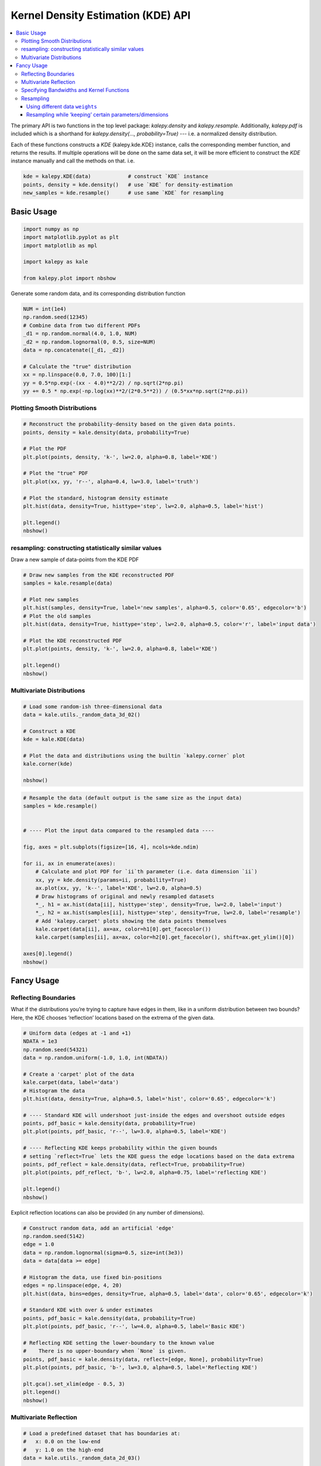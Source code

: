 ===================================
Kernel Density Estimation (KDE) API
===================================

.. contents:: :local:

The primary API is two functions in the top level package: `kalepy.density` and `kalepy.resample`.  Additionally, `kalepy.pdf` is included which is a shorthand for `kalepy.density(..., probability=True)` --- i.e. a normalized density distribution.

Each of these functions constructs a `KDE` (kalepy.kde.KDE) instance, calls the corresponding member function, and returns the results.  If multiple operations will be done on the same data set, it will be more efficient to construct the `KDE` instance manually and call the methods on that.  i.e.

.. code-block:: python

    kde = kalepy.KDE(data)            # construct `KDE` instance
    points, density = kde.density()   # use `KDE` for density-estimation
    new_samples = kde.resample()      # use same `KDE` for resampling


Basic Usage
===========

.. code:: ipython3

    import numpy as np
    import matplotlib.pyplot as plt
    import matplotlib as mpl

    import kalepy as kale

    from kalepy.plot import nbshow

Generate some random data, and its corresponding distribution function

.. code:: ipython3

    NUM = int(1e4)
    np.random.seed(12345)
    # Combine data from two different PDFs
    _d1 = np.random.normal(4.0, 1.0, NUM)
    _d2 = np.random.lognormal(0, 0.5, size=NUM)
    data = np.concatenate([_d1, _d2])

    # Calculate the "true" distribution
    xx = np.linspace(0.0, 7.0, 100)[1:]
    yy = 0.5*np.exp(-(xx - 4.0)**2/2) / np.sqrt(2*np.pi)
    yy += 0.5 * np.exp(-np.log(xx)**2/(2*0.5**2)) / (0.5*xx*np.sqrt(2*np.pi))

Plotting Smooth Distributions
-----------------------------

.. code:: ipython3

    # Reconstruct the probability-density based on the given data points.
    points, density = kale.density(data, probability=True)

    # Plot the PDF
    plt.plot(points, density, 'k-', lw=2.0, alpha=0.8, label='KDE')

    # Plot the "true" PDF
    plt.plot(xx, yy, 'r--', alpha=0.4, lw=3.0, label='truth')

    # Plot the standard, histogram density estimate
    plt.hist(data, density=True, histtype='step', lw=2.0, alpha=0.5, label='hist')

    plt.legend()
    nbshow()



.. image:: https://raw.githubusercontent.com/lzkelley/kalepy/dev/docs/media/demo_kde_files/demo_kde_8_0.png


resampling: constructing statistically similar values
-----------------------------------------------------

Draw a new sample of data-points from the KDE PDF

.. code:: ipython3

    # Draw new samples from the KDE reconstructed PDF
    samples = kale.resample(data)

    # Plot new samples
    plt.hist(samples, density=True, label='new samples', alpha=0.5, color='0.65', edgecolor='b')
    # Plot the old samples
    plt.hist(data, density=True, histtype='step', lw=2.0, alpha=0.5, color='r', label='input data')

    # Plot the KDE reconstructed PDF
    plt.plot(points, density, 'k-', lw=2.0, alpha=0.8, label='KDE')

    plt.legend()
    nbshow()



.. image:: https://raw.githubusercontent.com/lzkelley/kalepy/dev/docs/media/demo_kde_files/demo_kde_11_0.png


Multivariate Distributions
--------------------------

.. code:: ipython3

    # Load some random-ish three-dimensional data
    data = kale.utils._random_data_3d_02()

    # Construct a KDE
    kde = kale.KDE(data)

    # Plot the data and distributions using the builtin `kalepy.corner` plot
    kale.corner(kde)

    nbshow()



.. image:: https://raw.githubusercontent.com/lzkelley/kalepy/dev/docs/media/demo_kde_files/demo_kde_13_0.png


.. code:: ipython3

    # Resample the data (default output is the same size as the input data)
    samples = kde.resample()


    # ---- Plot the input data compared to the resampled data ----

    fig, axes = plt.subplots(figsize=[16, 4], ncols=kde.ndim)

    for ii, ax in enumerate(axes):
        # Calculate and plot PDF for `ii`th parameter (i.e. data dimension `ii`)
        xx, yy = kde.density(params=ii, probability=True)
        ax.plot(xx, yy, 'k--', label='KDE', lw=2.0, alpha=0.5)
        # Draw histograms of original and newly resampled datasets
        *_, h1 = ax.hist(data[ii], histtype='step', density=True, lw=2.0, label='input')
        *_, h2 = ax.hist(samples[ii], histtype='step', density=True, lw=2.0, label='resample')
        # Add 'kalepy.carpet' plots showing the data points themselves
        kale.carpet(data[ii], ax=ax, color=h1[0].get_facecolor())
        kale.carpet(samples[ii], ax=ax, color=h2[0].get_facecolor(), shift=ax.get_ylim()[0])

    axes[0].legend()
    nbshow()



.. image:: https://raw.githubusercontent.com/lzkelley/kalepy/dev/docs/media/demo_kde_files/demo_kde_14_0.png


Fancy Usage
===========

Reflecting Boundaries
---------------------

What if the distributions you’re trying to capture have edges in them,
like in a uniform distribution between two bounds? Here, the KDE chooses
‘reflection’ locations based on the extrema of the given data.

.. code:: ipython3

    # Uniform data (edges at -1 and +1)
    NDATA = 1e3
    np.random.seed(54321)
    data = np.random.uniform(-1.0, 1.0, int(NDATA))

    # Create a 'carpet' plot of the data
    kale.carpet(data, label='data')
    # Histogram the data
    plt.hist(data, density=True, alpha=0.5, label='hist', color='0.65', edgecolor='k')

    # ---- Standard KDE will undershoot just-inside the edges and overshoot outside edges
    points, pdf_basic = kale.density(data, probability=True)
    plt.plot(points, pdf_basic, 'r--', lw=3.0, alpha=0.5, label='KDE')

    # ---- Reflecting KDE keeps probability within the given bounds
    # setting `reflect=True` lets the KDE guess the edge locations based on the data extrema
    points, pdf_reflect = kale.density(data, reflect=True, probability=True)
    plt.plot(points, pdf_reflect, 'b-', lw=2.0, alpha=0.75, label='reflecting KDE')

    plt.legend()
    nbshow()



.. image:: https://raw.githubusercontent.com/lzkelley/kalepy/dev/docs/media/demo_kde_files/demo_kde_18_0.png


Explicit reflection locations can also be provided (in any number of
dimensions).

.. code:: ipython3

    # Construct random data, add an artificial 'edge'
    np.random.seed(5142)
    edge = 1.0
    data = np.random.lognormal(sigma=0.5, size=int(3e3))
    data = data[data >= edge]

    # Histogram the data, use fixed bin-positions
    edges = np.linspace(edge, 4, 20)
    plt.hist(data, bins=edges, density=True, alpha=0.5, label='data', color='0.65', edgecolor='k')

    # Standard KDE with over & under estimates
    points, pdf_basic = kale.density(data, probability=True)
    plt.plot(points, pdf_basic, 'r--', lw=4.0, alpha=0.5, label='Basic KDE')

    # Reflecting KDE setting the lower-boundary to the known value
    #    There is no upper-boundary when `None` is given.
    points, pdf_basic = kale.density(data, reflect=[edge, None], probability=True)
    plt.plot(points, pdf_basic, 'b-', lw=3.0, alpha=0.5, label='Reflecting KDE')

    plt.gca().set_xlim(edge - 0.5, 3)
    plt.legend()
    nbshow()



.. image:: https://raw.githubusercontent.com/lzkelley/kalepy/dev/docs/media/demo_kde_files/demo_kde_20_0.png


Multivariate Reflection
-----------------------

.. code:: ipython3

    # Load a predefined dataset that has boundaries at:
    #   x: 0.0 on the low-end
    #   y: 1.0 on the high-end
    data = kale.utils._random_data_2d_03()

    # Construct a KDE with the given reflection boundaries given explicitly
    kde = kale.KDE(data, reflect=[[0, None], [None, 1]])

    # Plot using default settings
    kale.corner(kde)

    nbshow()



.. image:: https://raw.githubusercontent.com/lzkelley/kalepy/dev/docs/media/demo_kde_files/demo_kde_22_0.png


Specifying Bandwidths and Kernel Functions
------------------------------------------

.. code:: ipython3

    # Load predefined 'random' data
    data = kale.utils._random_data_1d_02(num=100)
    # Choose a uniform x-spacing for drawing PDFs
    xx = np.linspace(-2, 8, 1000)

    # ------ Choose the kernel-functions and bandwidths to test -------  #
    kernels = ['parabola', 'gaussian', 'box']                            #
    bandwidths = [None, 0.9, 0.15]     # `None` means let kalepy choose  #
    # -----------------------------------------------------------------  #

    ylabels = ['Automatic', 'Course', 'Fine']
    fig, axes = plt.subplots(figsize=[16, 10], ncols=len(kernels), nrows=len(bandwidths), sharex=True, sharey=True)
    plt.subplots_adjust(hspace=0.2, wspace=0.05)
    for (ii, jj), ax in np.ndenumerate(axes):

        # ---- Construct KDE using particular kernel-function and bandwidth ---- #
        kern = kernels[jj]                                                       #
        bw = bandwidths[ii]                                                      #
        kde = kale.KDE(data, kernel=kern, bandwidth=bw)                          #
        # ---------------------------------------------------------------------- #

        # If bandwidth was set to `None`, then the KDE will choose the 'optimal' value
        if bw is None:
            bw = kde.bandwidth[0, 0]

        ax.set_title('{} (bw={:.3f})'.format(kern, bw))
        if jj == 0:
            ax.set_ylabel(ylabels[ii])

        # plot the KDE
        ax.plot(*kde.pdf(points=xx), color='r')
        # plot histogram of the data (same for all panels)
        ax.hist(data, bins='auto', color='b', alpha=0.2, density=True)
        # plot  carpet   of the data (same for all panels)
        kale.carpet(data, ax=ax, color='b')

    ax.set(xlim=[-2, 5], ylim=[-0.2, 0.6])
    nbshow()



.. image:: https://raw.githubusercontent.com/lzkelley/kalepy/dev/docs/media/demo_kde_files/demo_kde_24_0.png


Resampling
----------

Using different data ``weights``
~~~~~~~~~~~~~~~~~~~~~~~~~~~~~~~~

.. code:: ipython3

    # Load some random data (and the 'true' PDF, for comparison)
    data, truth = kale.utils._random_data_1d_01()

    # ---- Resample the same data, using different weightings ---- #
    resamp_uni = kale.resample(data, size=1000)                       #
    resamp_sqr  = kale.resample(data, weights=data**2, size=1000)      #
    resamp_inv = kale.resample(data, weights=data**-1, size=1000)     #
    # ------------------------------------------------------------ #


    # ---- Plot different distributions ----

    # Setup plotting parameters
    kw = dict(density=True, histtype='step', lw=2.0, alpha=0.75, bins='auto')

    xx, yy = truth
    samples = [resamp_inv, resamp_uni, resamp_sqr]
    yvals = [yy/xx, yy, yy*xx**2/10]
    labels = [r'$\propto X^{-1}$', r'$\propto 1$', r'$\propto X^2$']

    plt.figure(figsize=[10, 5])

    for ii, (res, yy, lab) in enumerate(zip(samples, yvals, labels)):
        hh, = plt.plot(xx, yy, ls='--', alpha=0.5, lw=2.0)
        col = hh.get_color()
        kale.carpet(res, color=col, shift=-0.1*ii)
        plt.hist(res, color=col, label=lab, **kw)

    plt.gca().set(xlim=[-0.5, 6.5])
    # Add legend
    plt.legend()
    # display the figure if this is a notebook
    nbshow()



.. image:: https://raw.githubusercontent.com/lzkelley/kalepy/dev/docs/media/demo_kde_files/demo_kde_27_0.png


Resampling while ‘keeping’ certain parameters/dimensions
~~~~~~~~~~~~~~~~~~~~~~~~~~~~~~~~~~~~~~~~~~~~~~~~~~~~~~~~

.. code:: ipython3

    # Construct covariant 2D dataset where the 0th parameter takes on discrete values
    xx = np.random.randint(2, 7, 1000)
    yy = np.random.normal(4, 2, xx.size) + xx**(3/2)
    data = [xx, yy]

    # 2D plotting settings: disable the 2D histogram & disable masking of dense scatter-points
    dist2d = dict(hist=False, mask_dense=False)

    # Draw a corner plot
    kale.corner(data, dist2d=dist2d)

    nbshow()



.. image:: https://raw.githubusercontent.com/lzkelley/kalepy/dev/docs/media/demo_kde_files/demo_kde_29_0.png


A standard KDE resampling will smooth out the discrete variables,
creating a smooth(er) distribution. Using the ``keep`` parameter, we can
choose to resample from the actual data values of that parameter instead
of resampling with ‘smoothing’ based on the KDE.

.. code:: ipython3

    kde = kale.KDE(data)

    # ---- Resample the data both normally, and 'keep'ing the 0th parameter values ---- #
    resamp_stnd = kde.resample()                                                        #
    resamp_keep = kde.resample(keep=0)                                                  #
    # --------------------------------------------------------------------------------- #

    corner = kale.Corner(2)
    dist2d['median'] = False    # disable median 'cross-hairs'
    h1 = corner.plot(resamp_stnd, dist2d=dist2d)
    h2 = corner.plot(resamp_keep, dist2d=dist2d)

    corner.legend([h1, h2], ['Standard', "'keep'"])
    nbshow()



.. image:: https://raw.githubusercontent.com/lzkelley/kalepy/dev/docs/media/demo_kde_files/demo_kde_31_0.png

